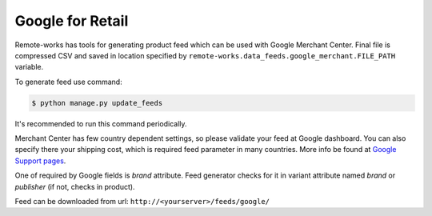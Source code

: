 Google for Retail
=================

Remote-works has tools for generating product feed which can be used with Google Merchant Center. Final file is compressed CSV and saved in location specified by ``remote-works.data_feeds.google_merchant.FILE_PATH`` variable.

To generate feed use command:

.. code-block:: bash

    $ python manage.py update_feeds

It's recommended to run this command periodically.

Merchant Center has few country dependent settings, so please validate your feed at Google dashboard. You can also specify there your shipping cost, which is required feed parameter in many countries. More info be found at `Google Support pages <https://support.google.com/merchants>`_.

One of required by Google fields is *brand* attribute. Feed generator checks for it in variant attribute named *brand* or *publisher* (if not, checks in product).

Feed can be downloaded from url: ``http://<yourserver>/feeds/google/``
